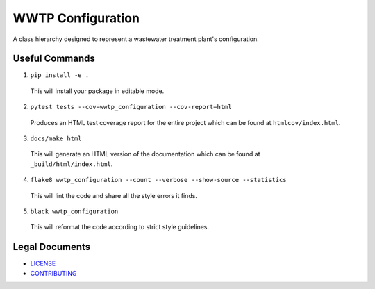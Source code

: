 ******************
WWTP Configuration
******************

.. image::
   https://github.com/we3lab/wwtp-configuration/workflows/Build%20Main/badge.svg
   :height: 30
   :target: https://github.com/we3lab/wwtp-configuration/actions
   :alt: Build Status

.. image::
   https://github.com/we3lab/wwtp-configuration/workflows/Documentation/badge.svg
   :height: 30
   :target: https://we3lab.github.io/wwtp-configuration
   :alt: Documentation

.. image::
   https://codecov.io/gh/we3lab/wwtp-configuration/branch/main/graph/badge.svg
   :height: 30
   :target: https://codecov.io/gh/we3lab/wwtp-configuration
   :alt: Code Coverage

A class hierarchy designed to represent a wastewater treatment plant's configuration.

Useful Commands
===============

1. ``pip install -e .``

  This will install your package in editable mode.

2. ``pytest tests --cov=wwtp_configuration --cov-report=html``

  Produces an HTML test coverage report for the entire project which can
  be found at ``htmlcov/index.html``.

3. ``docs/make html``

  This will generate an HTML version of the documentation which can be found
  at ``_build/html/index.html``.

4. ``flake8 wwtp_configuration --count --verbose --show-source --statistics``

  This will lint the code and share all the style errors it finds.

5. ``black wwtp_configuration``

  This will reformat the code according to strict style guidelines.

Legal Documents
===============

- `LICENSE <https://github.com/we3lab/wwtp-configuration/blob/main/LICENSE/>`_
- `CONTRIBUTING <https://github.com/we3lab/wwtp-configuration/blob/main/CONTRIBUTING.rst/>`_
